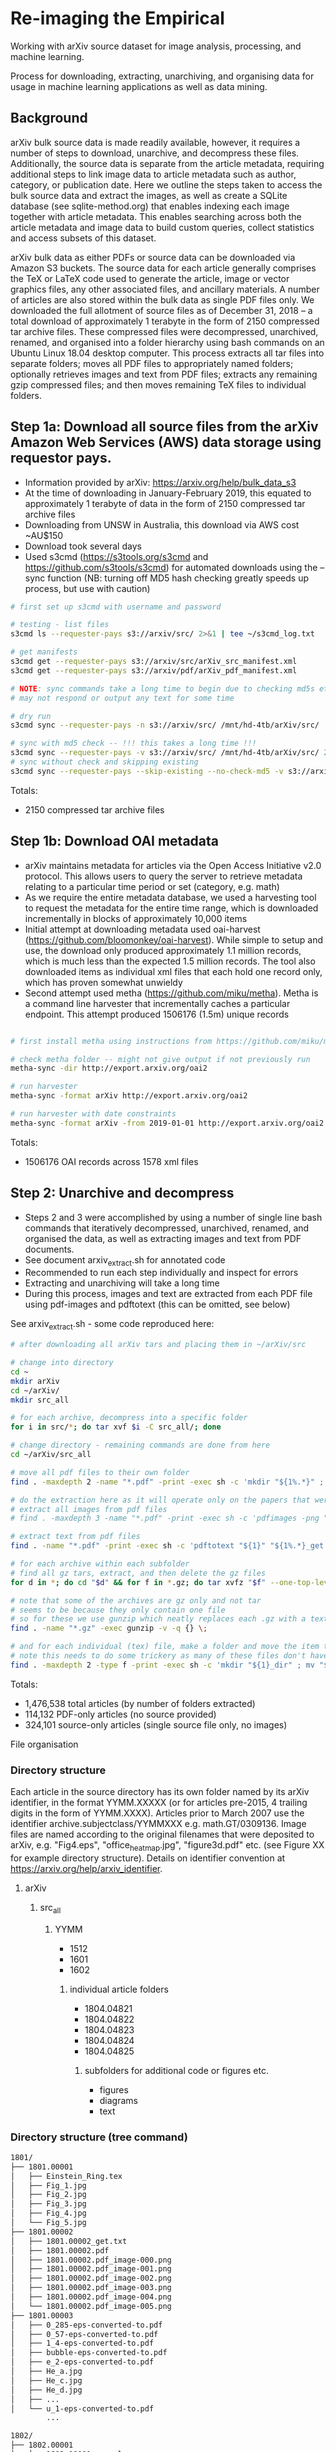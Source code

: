 * Re-imaging the Empirical
Working with arXiv source dataset for image analysis, processing, and machine learning.

Process for downloading, extracting, unarchiving, and organising data for usage in machine learning applications as well as data mining.

** Background
arXiv bulk source data is made readily available, however, it requires a number of steps to download, unarchive, and decompress these files. Additionally, the source data is separate from the article metadata, requiring additional steps to link image data to article metadata such as author, category, or publication date. Here we outline the steps taken to access the bulk source data and extract the images, as well as create a SQLite database (see sqlite-method.org) that enables indexing each image together with article metadata. This enables searching across both the article metadata and image data to build custom queries, collect statistics and access subsets of this dataset.

arXiv bulk data as either PDFs or source data can be downloaded via Amazon S3 buckets. The source data for each article generally comprises the TeX or LaTeX code used to generate the article, image or vector graphics files, any other associated files, and ancillary materials. A number of articles are also stored within the bulk data as single PDF files only. We downloaded the full allotment of source files as of December 31, 2018 – a total download of approximately 1 terabyte in the form of 2150 compressed tar archive files. These compressed files were decompressed, unarchived, renamed, and organised into a folder hierarchy using bash commands on an Ubuntu Linux 18.04 desktop computer. This process extracts all tar files into separate folders; moves all PDF files to appropriately named folders; optionally retrieves images and text from PDF files; extracts any remaining gzip compressed files; and then moves remaining TeX files to individual folders.

** Step 1a: Download all source files from the arXiv Amazon Web Services (AWS) data storage using requestor pays.
- Information provided by arXiv: https://arxiv.org/help/bulk_data_s3
- At the time of downloading in January-February 2019, this equated to approximately 1 terabyte of data in the form of 2150 compressed tar archive files
- Downloading from UNSW in Australia, this download via AWS cost ~AU$150
- Download took several days
- Used s3cmd (https://s3tools.org/s3cmd and https://github.com/s3tools/s3cmd) for automated downloads using the --sync function (NB: turning off MD5 hash checking greatly speeds up process, but use with caution)

#+BEGIN_SRC bash
# first set up s3cmd with username and password

# testing - list files
s3cmd ls --requester-pays s3://arxiv/src/ 2>&1 | tee ~/s3cmd_log.txt

# get manifests
s3cmd get --requester-pays s3://arxiv/src/arXiv_src_manifest.xml
s3cmd get --requester-pays s3://arxiv/pdf/arXiv_pdf_manifest.xml

# NOTE: sync commands take a long time to begin due to checking md5s etc.
# may not respond or output any text for some time

# dry run
s3cmd sync --requester-pays -n s3://arxiv/src/ /mnt/hd-4tb/arXiv/src/

# sync with md5 check -- !!! this takes a long time !!!
s3cmd sync --requester-pays -v s3://arxiv/src/ /mnt/hd-4tb/arXiv/src/ 2>&1 | tee ~/s3cmd_log_checkmd5.txt
# sync without check and skipping existing
s3cmd sync --requester-pays --skip-existing --no-check-md5 -v s3://arxiv/src/ /mnt/hd-4tb/arXiv/src/ 2>&1 | tee ~/s3cmd_log.txt
#+END_SRC

Totals:
- 2150 compressed tar archive files
** Step 1b: Download OAI metadata
- arXiv maintains metadata for articles via the Open Access Initiative v2.0 protocol. This allows users to query the server to retrieve metadata relating to a particular time period or set (category, e.g. math)
- As we require the entire metadata database, we used a harvesting tool to request the metadata for the entire time range, which is downloaded incrementally in blocks of approximately 10,000 items
- Initial attempt at downloading metadata used oai-harvest (https://github.com/bloomonkey/oai-harvest). While simple to setup and use, the download only produced approximately 1.1 million records, which is much less than the expected 1.5 million records. The tool also downloaded items as individual xml files that each hold one record only, which has proven somewhat unwieldy
- Second attempt used metha (https://github.com/miku/metha). Metha is a command line harvester that incrementally caches a particular endpoint. This attempt produced 1506176 (1.5m) unique records

#+BEGIN_SRC bash

# first install metha using instructions from https://github.com/miku/metha

# check metha folder -- might not give output if not previously run
metha-sync -dir http://export.arxiv.org/oai2

# run harvester
metha-sync -format arXiv http://export.arxiv.org/oai2

# run harvester with date constraints
metha-sync -format arXiv -from 2019-01-01 http://export.arxiv.org/oai2
#+END_SRC

Totals:
- 1506176 OAI records across 1578 xml files

** Step 2: Unarchive and decompress
- Steps 2 and 3 were accomplished by using a number of single line bash commands that iteratively decompressed, unarchived, renamed, and organised the data, as well as extracting images and text from PDF documents.
- See document arxiv_extract.sh for annotated code
- Recommended to run each step individually and inspect for errors
- Extracting and unarchiving will take a long time
- During this process, images and text are extracted from each PDF file using pdf-images and pdftotext (this can be omitted, see below)

See arxiv_extract.sh - some code reproduced here:

#+BEGIN_SRC bash
# after downloading all arXiv tars and placing them in ~/arXiv/src

# change into directory
cd ~
mkdir arXiv
cd ~/arXiv/
mkdir src_all

# for each archive, decompress into a specific folder
for i in src/*; do tar xvf $i -C src_all/; done

# change directory - remaining commands are done from here
cd ~/arXiv/src_all

# move all pdf files to their own folder
find . -maxdepth 2 -name "*.pdf" -print -exec sh -c 'mkdir "${1%.*}" ; mv "$1" "${1%.*}" ' _ {} \;

# do the extraction here as it will operate only on the papers that were given only as pdf
# extract all images from pdf files
# find . -maxdepth 3 -name "*.pdf" -print -exec sh -c 'pdfimages -png "${1}" "${1}_image" ' _ {} \;

# extract text from pdf files
find . -name "*.pdf" -print -exec sh -c 'pdftotext "${1}" "${1%.*}_get.txt" ' _ {} \;

# for each archive within each subfolder
# find all gz tars, extract, and then delete the gz files
for d in *; do cd "$d" && for f in *.gz; do tar xvfz "$f" --one-top-level && rm "$f"; done; cd ..; done

# note that some of the archives are gz only and not tar
# seems to be because they only contain one file
# so for these we use gunzip which neatly replaces each .gz with a text file
find . -name "*.gz" -exec gunzip -v -q {} \;

# and for each individual (tex) file, make a folder and move the item to that folder
# note this needs to do some trickery as many of these files don't have extensions and we can't make a folder of the same name
find . -maxdepth 2 -type f -print -exec sh -c 'mkdir "${1}_dir" ; mv "$1" "${1}.srconly"  ; mv "${1}.srconly" "${1}_dir" ; mv "${1}_dir" "$1"' _ {} \;

#+END_SRC

Totals:
- 1,476,538 total articles (by number of folders extracted)
- 114,132 PDF-only articles (no source provided)
- 324,101 source-only articles (single source file only, no images)

File organisation
*** Directory structure
Each article in the source directory has its own folder named by its arXiv identifier, in the format YYMM.XXXXX (or for articles pre-2015, 4 trailing digits in the form of YYMM.XXXX). Articles prior to March 2007 use the identifier archive.subjectclass/YYMMXXX e.g. math.GT/0309136. Image files are named according to the original filenames that were deposited to arXiv, e.g. "Fig4.eps", "office_heatmap.jpg", "figure3d.pdf" etc. (see Figure XX for example directory structure). Details on identifier convention at https://arxiv.org/help/arxiv_identifier.

**** arXiv
***** src_all
****** YYMM
- 1512
- 1601
- 1602
******* individual article folders
- 1804.04821
- 1804.04822
- 1804.04823
- 1804.04824
- 1804.04825
******** subfolders for additional code or figures etc.
- figures
- diagrams
- text
*** Directory structure (tree command)
#+BEGIN_SRC bash
1801/
├── 1801.00001
│   ├── Einstein_Ring.tex
│   ├── Fig_1.jpg
│   ├── Fig_2.jpg
│   ├── Fig_3.jpg
│   ├── Fig_4.jpg
│   └── Fig_5.jpg
├── 1801.00002
│   ├── 1801.00002_get.txt
│   ├── 1801.00002.pdf
│   ├── 1801.00002.pdf_image-000.png
│   ├── 1801.00002.pdf_image-001.png
│   ├── 1801.00002.pdf_image-002.png
│   ├── 1801.00002.pdf_image-003.png
│   ├── 1801.00002.pdf_image-004.png
│   └── 1801.00002.pdf_image-005.png
├── 1801.00003
│   ├── 0_285-eps-converted-to.pdf
│   ├── 0_57-eps-converted-to.pdf
│   ├── 1_4-eps-converted-to.pdf
│   ├── bubble-eps-converted-to.pdf
│   ├── e_2-eps-converted-to.pdf
│   ├── He_a.jpg
│   ├── He_c.jpg
│   ├── He_d.jpg
│   ├── ...
│   └── u_1-eps-converted-to.pdf
        ...

1802/
├── 1802.00001
│   └── 1802.00001.srconly
├── 1802.00002
│   ├── draft.tex
│   ├── IEEEtran.cls
│   ├── images_anomalydetection
│   │   ├── apattern.png
│   │   ├── cnn.png
│   │   ├── football_patterns.png
│   │   ├── onehot-game.png
│   │   ├── patterns.png
│   │   ├── ROC.png
│   │   ├── scenarios.png
│   │   └── workflow.png
│   ├── main.bbl
│   └── main.tex
        ...
#+END_SRC

*** Filenames
- Each article in the source directory has its own folder named in the format of YYMM.XXXXX (or only 4 digits in the form of YYMM.XXXX for pre-2015). Articles prior to March 2007 (9107-0703) use the identifier archive.subjectclass/YYMMXXX e.g. math.GT/0309136
- For more information on arXiv identifiers, see https://arxiv.org/help/arxiv_identifier
- Image files are named according to the original filenames that were deposited to arXiv, as we are using the original source

*** Example OAI XML file
Example XML file in the “arXiv” format showing organisation of metadata according to specific tags such as “categories”, “title”, “author”, “abstract” etc. Example shown here is Callan, David: A determinant of Stirling cycle numbers counts unlabeled acyclic single-source automata, 2007, https://arxiv.org/abs/0704.0004

#+BEGIN_SRC xml
<ListRecords>
    <record>
        <header status="">
            <identifier>oai:arXiv.org:0704.0004</identifier>
            <datestamp>2007-05-23</datestamp>
            <setSpec>math</setSpec>
        </header>
        <metadata>
            <arXiv xsi:schemaLocation="http://arxiv.org/OAI/arXiv/                             http://arxiv.org/OAI/arXiv.xsd">
                <id>0704.0004</id>
                <created>2007-03-30</created>
                <authors>
                    <author>
                        <keyname>Callan</keyname>
                        <forenames>David</forenames>
                    </author>
                </authors>
                <title>A determinant of Stirling cycle numbers counts unlabeled acyclic single-source automata</title>
                <categories>math.CO</categories>
                <comments>11 pages</comments>
                <msc-class>05A15</msc-class>
                <abstract>  We show that a determinant of Stirling cycle numbers counts unlabeled acyclic single-source automata. The proof involves a bijection from these automata to certain marked lattice paths and a sign-reversing involution to evaluate the determinant.
                </abstract>
            </arXiv>
        </metadata>
    <about/>
</record>
#+END_SRC

** Optional: Extract images and text from PDF documents (NB: do this during Step 2)
- Extract images and text from PDF documents
- This originally seemed like an important process, as there is a decent portion of the arXiv that was not submitted as source code
- 7.69% of all articles are submitted as PDF only
- Attempted to use pdf-images to extract images, with varying success.
- Extracted over 27 million image files from PDFs
- Produced a very "dirty" dataset with a number of problems in the image files: A large number are "stripes" (images split into multiple horizontal bars) as well as lots of single symbols, strange transparency or inverted colours, and low resolution images
- Many of these are unusable. Some example montages of these problematic images can be found here: https://www.dropbox.com/sh/o6juhotbn9cih7w/AADWjarbKAs13U2fj_ZSKu1wa?dl=0
- Decision was made to ignore this part of the dataset and proceed with using only the images found in the source uploads. This will save time and effort in cleaning the data, as well as avoiding a number of pitfalls of having such a large and messy dataset, but at the cost of not having any images extracted from PDF files
- Each image extracted from a PDF was given the filename extension .pdf_image-XXX.png, so they can be ignored or conditionally operated upon at later stages of the process
- All PDF data was kept in case it would be required at a later stage in the project, and for posterity

Totals
- Total number of articles: 1,483,662
- Number of these that were PDF only: 114,132 (7.69% of total number of articles)
- 27,198,781 images extracted from PDFs

** Image totals
- Breakdown of the most common image formats. 
- There are more images than just these file extensions, but in uncommon formats, or in formats that are a bit tricky to work with (like metapost or xfig vector graphics languages), but the numbers of these are much smaller proportions of the dataset.

|----------+--------|
|      606 | .GIF   |
|      919 | .JPEG  |
|     1386 | .PDF   |
|     3425 | .epsf  |
|     5236 | .PS    |
|     7788 | .JPG   |
|    11256 | .PNG   |
|    12404 | .svg   |
|    15182 | .epsi  |
|    18496 | .gif   |
|    24190 | .pstex |
|    25141 | .EPS   |
|    26164 | .jpeg  |
|   450816 | .jpg   |
|   905970 | .ps    |
|  1090973 | .png   |
|  3299213 | .pdf   |
|  4202415 | .eps   |
|----------+--------|
| 10101580 | total  |
|----------+--------|


- Source uploads include a total of over 10 million images.
- These image formats are all relatively straightforward to work with and seem to give a good spread across different uses such as vector graphics (eps/svg), web (jpeg/gif), and print (ps)
- Mean average of 6.81 images per article
- Would be worthwhile to investigate and analyse proportion of images used across different categories and time
- Also important to keep looking for other strong tendencies or trends in the dataset e.g. is there something that has been missed through this process? By excluding PDF only articles are we missing a key part of the archive, or are these distributed uniformally?

** Step 4: Organise dataset
- Source dataset consists only of article source and image files, no metadata or data about the placement within arXiv
- OAI files consist only of metadata
- Place the data for both into SQLite database as an attempt to link this data and be able to analyse and label dataset
- Create SQLite database
- Parse OAI xml files and write relevant data into an SQLite table
- Create a table for individual images, iterate over all image files of relevant file extensions and insert a row into table for each
- Be able to query database for any images for a given article or metadata query, or matching metadata for a given image

Creating SQLite3 database
#+BEGIN_SRC python
import sqlite3

db_path = "/home/rte/data/db/arxiv_db.sqlite3"

try:
    db = sqlite3.connect(db_path)

    c = db.cursor()
    c.execute('''
        CREATE TABLE metadata(id INTEGER PRIMARY KEY, identifier TEXT, created TEXT, \
        cat TEXT, authors TEXT, title TEXT, abstract TEXT, licence TEXT)
    ''')

    # create images table
    c.execute('''
        CREATE TABLE images (id INTEGER PRIMARY KEY, identifier TEXT, filename TEXT, \
        filesize INT, path TEXT, x INT, y INT, imageformat TEXT)
    ''')

    db.commit()

except Exception as e:
    db.rollback()
    raise e
finally:
    db.close()
#+END_SRC

Inserting article metdata
see oai-metadata-scripts/oai_to_sqlite.py for code for parsing OAI xml files and inserting relevant data into SQLite table
#+BEGIN_SRC bash
python oai-metadata-scripts/oai_to_sqlite.py
#+END_SRC

Inserting image metadata
#+BEGIN_SRC bash
# for full code, see file image_data_to_sql.sh
# code also reproduced in python, see image_data_to_sql.py

# find all relevant image files
find . -type f \( -iname "*.png" -o -iname "*.eps" -o -iname "*.pdf" -o -iname "*.ps" -o -iname "*.jpg" \
-o -iname "*.jpeg" -o -iname "*.pstex" -o -iname "*.gif" -o -iname "*.svg" -o -iname "*.epsf" \) \
-not -name "*pdf_image-*" | while read fullpath; do

  article="$(cut -d'/' -f3 <<< "$fullpath")"
  path="${fullpath%/*}"
  name="${fullpath##*/}"

  pdfext=$article

  pdfarticle="${article}.pdf"

  # check that the filename is not the same as the article ID, indicating a PDF of the article
  if [[ $name != $pdfarticle ]];
  then
    count=$((count+1))
    echo $count

    filesize=$(stat --printf="%s" "$fullpath")

    res="$(identify -ping -format "%w %h %m" "$fullpath")"

    x="$(cut -d' ' -f1 <<< "$res")"

    y="$(cut -d' ' -f2 <<< "$res")"

    imageformat="$(cut -d' ' -f3 <<< "$res")"

    # insert row into sqlite3
    sqlite3 /home/rte/data/db/arxiv_db_test.sqlite3 "INSERT INTO images \
    (identifier, filename, filesize, path, x, y, imageformat) \
    VALUES (\"$article\", \"$name\", \"$filesize\", \"$path\", \"$x\", \"$y\", \"$imageformat\");"
  fi
done

#+END_SRC

*** Further information
- In progress as of [2019-10-08 Tue]
